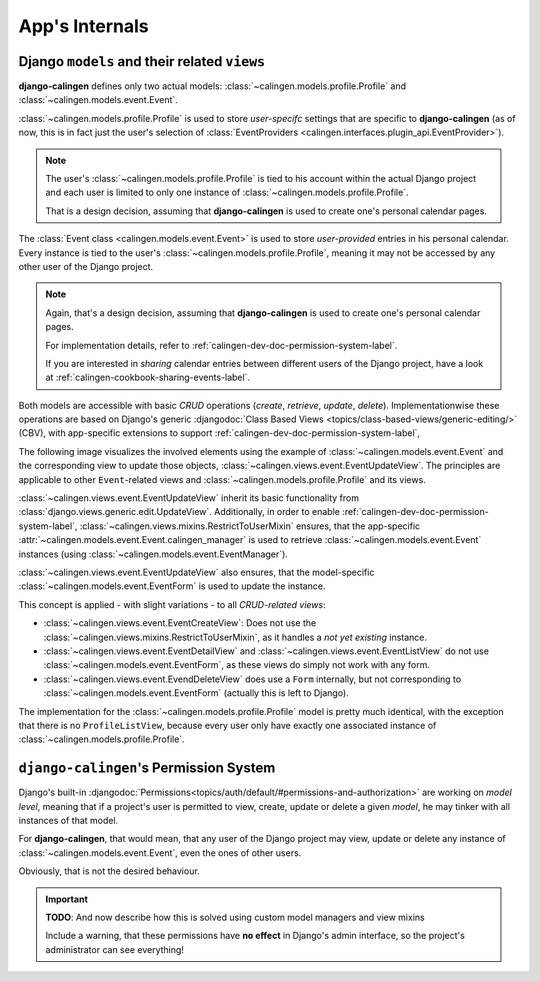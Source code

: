 ###############
App's Internals
###############

*********************************************
Django ``models`` and their related ``views``
*********************************************

|calingen| defines only two actual models:
:class:`~calingen.models.profile.Profile` and
:class:`~calingen.models.event.Event`.

:class:`~calingen.models.profile.Profile` is used to store *user-specifc*
settings that are specific to |calingen| (as of now, this is in fact just the
user's selection of
:class:`EventProviders <calingen.interfaces.plugin_api.EventProvider>`).

.. note::
  The user's :class:`~calingen.models.profile.Profile` is tied to his account
  within the actual Django project and each user is limited to only one
  instance of :class:`~calingen.models.profile.Profile`.

  That is a design decision, assuming that |calingen| is used to create one's
  personal calendar pages.

The :class:`Event class <calingen.models.event.Event>` is used to store
*user-provided* entries in his personal calendar. Every instance is tied to
the user's :class:`~calingen.models.profile.Profile`, meaning it may not be
accessed by any other user of the Django project.

.. note::
  Again, that's a design decision, assuming that |calingen| is used to create
  one's personal calendar pages.

  For implementation details, refer to
  :ref:`calingen-dev-doc-permission-system-label`.

  If you are interested in *sharing* calendar entries between different users
  of the Django project, have a look at
  :ref:`calingen-cookbook-sharing-events-label`.

Both models are accessible with basic *CRUD* operations (*create*, *retrieve*,
*update*, *delete*). Implementationwise these operations are based on Django's
generic
:djangodoc:`Class Based Views <topics/class-based-views/generic-editing/>`
(CBV), with app-specific extensions to support
:ref:`calingen-dev-doc-permission-system-label`,

The following image visualizes the involved elements using the example of
:class:`~calingen.models.event.Event` and the corresponding view to update
those objects, :class:`~calingen.views.event.EventUpdateView`. The principles
are applicable to other ``Event``-related views and
:class:`~calingen.models.profile.Profile` and its views.

.. graphviz:: /includes/event_crud.dot
  :alt: Example of CRUD-operations for Event with EventUpdateView
  :caption: Visualization of EventUpdateView

:class:`~calingen.views.event.EventUpdateView` inherit its basic functionality
from :class:`django.views.generic.edit.UpdateView`. Additionally, in order to
enable :ref:`calingen-dev-doc-permission-system-label`,
:class:`~calingen.views.mixins.RestrictToUserMixin` ensures, that the
app-specific :attr:`~calingen.models.event.Event.calingen_manager` is used to
retrieve :class:`~calingen.models.event.Event` instances (using
:class:`~calingen.models.event.EventManager`).

:class:`~calingen.views.event.EventUpdateView` also ensures, that the
model-specific :class:`~calingen.models.event.EventForm` is used to update the
instance.

This concept is applied - with slight variations - to all *CRUD-related views*:

- :class:`~calingen.views.event.EventCreateView`: Does not use
  the :class:`~calingen.views.mixins.RestrictToUserMixin`, as it handles a
  *not yet existing* instance.
- :class:`~calingen.views.event.EventDetailView` and
  :class:`~calingen.views.event.EventListView` do not use
  :class:`~calingen.models.event.EventForm`, as these views do simply not work
  with any form.
- :class:`~calingen.views.event.EvendDeleteView` does use a ``Form``
  internally, but not corresponding to
  :class:`~calingen.models.event.EventForm` (actually this is left to Django).

The implementation for the :class:`~calingen.models.profile.Profile` model is
pretty much identical, with the exception that there is no ``ProfileListView``,
because every user only have exactly one associated instance of
:class:`~calingen.models.profile.Profile`.


.. _calingen-dev-doc-permission-system-label:

***************************************
``django-calingen``'s Permission System
***************************************

Django's built-in
:djangodoc:`Permissions<topics/auth/default/#permissions-and-authorization>`
are working on *model level*, meaning that if a project's user is permitted to
view, create, update or delete a given *model*, he may tinker with all
instances of that model.

For |calingen|, that would mean, that any user of the Django project may view,
update or delete any instance of :class:`~calingen.models.event.Event`, even
the ones of other users.

Obviously, that is not the desired behaviour.

.. important::
  **TODO**: And now describe how this is solved using custom model managers
  and view mixins

  Include a warning, that these permissions have **no effect** in Django's
  admin interface, so the project's administrator can see everything!


.. |calingen| replace:: **django-calingen**
